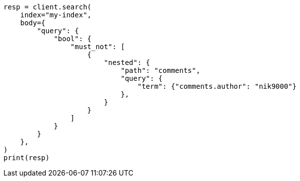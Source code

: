 // query-dsl/nested-query.asciidoc:415

[source, python]
----
resp = client.search(
    index="my-index",
    body={
        "query": {
            "bool": {
                "must_not": [
                    {
                        "nested": {
                            "path": "comments",
                            "query": {
                                "term": {"comments.author": "nik9000"}
                            },
                        }
                    }
                ]
            }
        }
    },
)
print(resp)
----